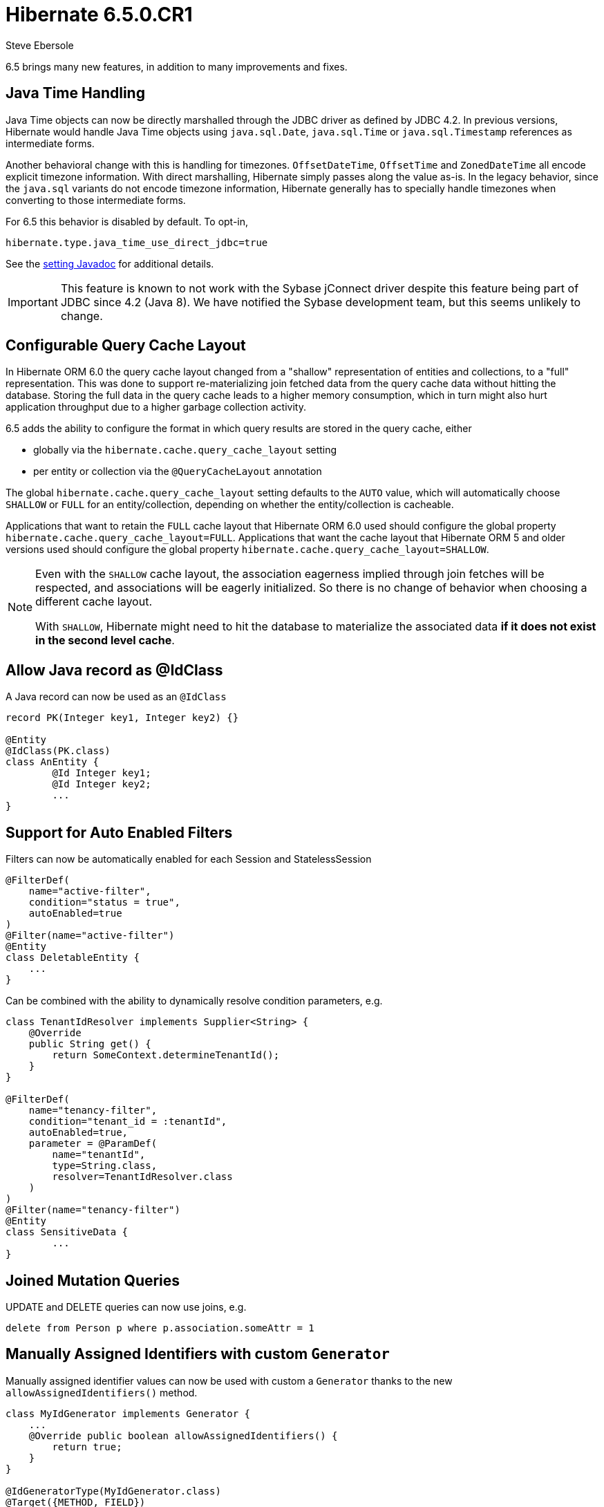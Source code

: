 = Hibernate 6.5.0.CR1
Steve Ebersole
:awestruct-tags: ["Hibernate ORM", "Releases"]
:awestruct-layout: blog-post

:family: 6.5

:docs-url: https://docs.jboss.org/hibernate/orm/{family}
:javadocs-url: {docs-url}/javadocs
:migration-guide-url: {docs-url}/migration-guide/migration-guide.html
:intro-guide-url: {docs-url}/introduction/html_single/Hibernate_Introduction.html
:user-guide-url: {docs-url}/userguide/html_single/Hibernate_User_Guide.html
:ql-guide-url: {docs-url}/querylanguage/html_single/Hibernate_Query_Language.html

6.5 brings many new features, in addition to many improvements and fixes.


[[java-time]]
== Java Time Handling

Java Time objects can now be directly marshalled through the JDBC driver as defined by JDBC 4.2.
In previous versions, Hibernate would handle Java Time objects using `java.sql.Date`, `java.sql.Time` or
`java.sql.Timestamp` references as intermediate forms.

Another behavioral change with this is handling for timezones.  `OffsetDateTime`, `OffsetTime` and
`ZonedDateTime` all encode explicit timezone information.  With direct marshalling, Hibernate simply
passes along the value as-is.  In the legacy behavior, since the `java.sql` variants do not
encode timezone information, Hibernate generally has to specially handle timezones when converting to
those intermediate forms.

For 6.5 this behavior is disabled by default.  To opt-in,

[source,properties]
----
hibernate.type.java_time_use_direct_jdbc=true
----

See the link:{javadocs-url}/org/hibernate/cfg/MappingSettings.html#PREFER_JAVA_TYPE_JDBC_TYPES[setting Javadoc] for additional details.


IMPORTANT: This feature is known to not work with the Sybase jConnect driver despite
this feature being part of JDBC since 4.2 (Java 8).  We have notified the Sybase development team, but this seems unlikely to change.


[[query-cache-layout]]
== Configurable Query Cache Layout

In Hibernate ORM 6.0 the query cache layout changed from a "shallow" representation of entities and collections,
to a "full" representation. This was done to support re-materializing join fetched data from the query cache data
without hitting the database.  Storing the full data in the query cache leads to a higher memory consumption,
which in turn might also hurt application throughput due to a higher garbage collection activity.

6.5 adds the ability to configure the format in which query results are stored in the query cache, either

* globally via the `hibernate.cache.query_cache_layout` setting
* per entity or collection via the `@QueryCacheLayout` annotation

The global `hibernate.cache.query_cache_layout` setting defaults to the `AUTO` value,
which will automatically choose `SHALLOW` or `FULL` for an entity/collection,
depending on whether the entity/collection is cacheable.

Applications that want to retain the `FULL` cache layout that Hibernate ORM 6.0 used should configure
the global property `hibernate.cache.query_cache_layout=FULL`.
Applications that want the cache layout that Hibernate ORM 5 and older versions used should configure
the global property `hibernate.cache.query_cache_layout=SHALLOW`.

[NOTE]
====
Even with the `SHALLOW` cache layout, the association eagerness implied through join fetches will be respected,
and associations will be eagerly initialized. So there is no change of behavior when choosing a different cache layout.

With `SHALLOW`, Hibernate might need to hit the database to materialize the associated data *if it does not exist in the second level cache*.
====

[[record-as-idclass]]
== Allow Java record as @IdClass

A Java record can now be used as an `@IdClass`

[source,java]
----
record PK(Integer key1, Integer key2) {}

@Entity
@IdClass(PK.class)
class AnEntity {
	@Id Integer key1;
	@Id Integer key2;
	...
}
----

[[auto-filters]]
== Support for Auto Enabled Filters

Filters can now be automatically enabled for each Session and StatelessSession

[source,java]
----
@FilterDef(
    name="active-filter",
    condition="status = true",
    autoEnabled=true
)
@Filter(name="active-filter")
@Entity
class DeletableEntity {
    ...
}
----

Can be combined with the ability to dynamically resolve condition parameters, e.g.

[source,java]
----
class TenantIdResolver implements Supplier<String> {
    @Override
    public String get() {
        return SomeContext.determineTenantId();
    }
}

@FilterDef(
    name="tenancy-filter",
    condition="tenant_id = :tenantId",
    autoEnabled=true,
    parameter = @ParamDef(
        name="tenantId",
        type=String.class,
        resolver=TenantIdResolver.class
    )
)
@Filter(name="tenancy-filter")
@Entity
class SensitiveData {
	...
}
----


[[sqm-mutation-joins]]
== Joined Mutation Queries

UPDATE and DELETE queries can now use joins, e.g.

[source]
----
delete from Person p where p.association.someAttr = 1
----


[[manually-assigned-generated-ids]]
== Manually Assigned Identifiers with custom `Generator`

Manually assigned identifier values can now be used with custom a `Generator` thanks to the new `allowAssignedIdentifiers()` method.

[source,java]
----
class MyIdGenerator implements Generator {
    ...
    @Override public boolean allowAssignedIdentifiers() {
        return true;
    }
}

@IdGeneratorType(MyIdGenerator.class)
@Target({METHOD, FIELD})
@Retention(RUNTIME)
@interface MyGeneratedId {
}

@Entity
class Book {
  @Id @MyGeneratedId
  Integer id;
  ...
}

Book book = new Book(1,...)
session.persist(book);
----



[[query-result-count]]
== SelectionQuery.getResultCount()

Selection queries now have the ability to report the number of results there will
be in the final result.

IMPORTANT: This triggers a query against the database.

[source,java]
----
Query query = session.createQuery("from Person");
int results = query.getResultCount();
----

[[key-pagination]]
== Key-based Pagination

As an incubating feature, 6.5 offers support for link:{intro-guide-url}#key-based-pagination[key-based pagination] (sometimes called "keyset" pagination) via both `SelectionQuery` and link:{intro-guide-url}#key-based-paging[generated query methods].

Please see the Javadoc for link:{javadocs-url}/org/hibernate/query/KeyedPage.html[`KeyedPage`] and link:{javadocs-url}/org/hibernate/query/KeyedResultList.html[`KeyedResultList`] for more information.

[[on-conflict]]
== ON CONFLICT Clause for Insert Queries

Both HQL and Criteria now support an optional ON CONFLICT clause to allow controlling what
should happen when a constraint violation occurs, e.g.

[source]
----
insert into Person (id, name)
values (1, 'John')
on conflict do nothing
----

See the link:{user-guide-url}#hql-insert[User Guide] for more details.


[[stateless-session]]
== Work on StatelessSession

`StatelessSession` now supports https://hibernate.atlassian.net/browse/HHH-17620[filters] and https://hibernate.atlassian.net/browse/HHH-17673[SQL logging]


[[jakarta-data]]
== Jakarta Data

6.5 also includes a tech preview of Jakarta Data based on the Hibernate annotation processor.